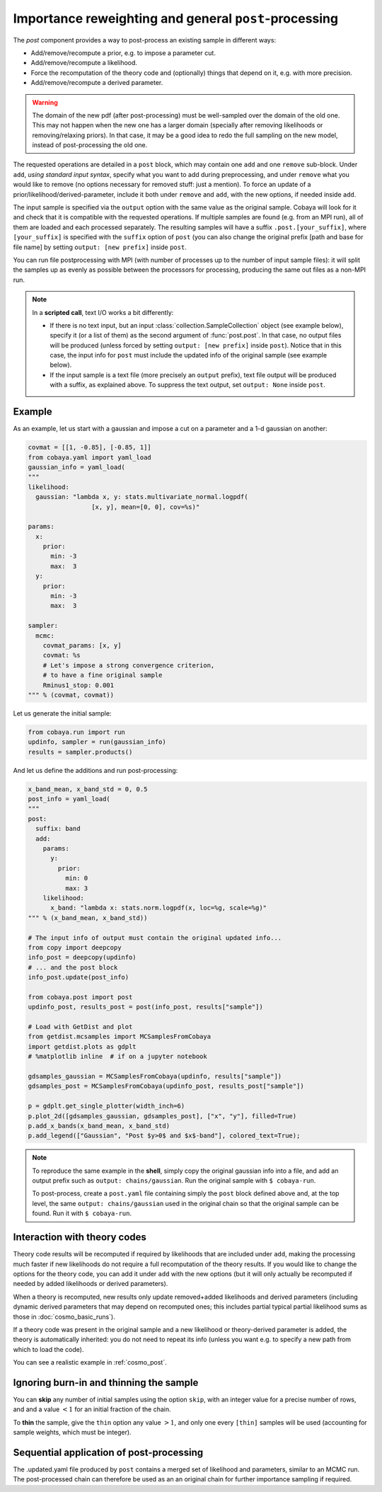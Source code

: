 Importance reweighting and general ``post``-processing
======================================================

The `post` component provides a way to post-process an existing sample in different ways:

- Add/remove/recompute a prior, e.g. to impose a parameter cut.
- Add/remove/recompute a likelihood.
- Force the recomputation of the theory code and (optionally) things that depend on it, e.g. with more precision.
- Add/remove/recompute a derived parameter.

.. warning::

   The domain of the new pdf (after post-processing) must be well-sampled over the domain of the old one. This may not happen when the new one has a larger domain (specially after removing likelihoods or removing/relaxing priors). In that case, it may be a good idea to redo the full sampling on the new model, instead of post-processing the old one.

The requested operations are detailed in a ``post`` block, which may contain one ``add`` and one ``remove`` sub-block. Under ``add``, *using standard input syntax*, specify what you want to add during preprocessing, and under ``remove`` what you would like to remove (no options necessary for removed stuff: just a mention). To force an update of a prior/likelihood/derived-parameter, include it both under ``remove`` and ``add``, with the new options, if needed inside ``add``.

The input sample is specified via the ``output`` option with the same value as the original sample. Cobaya will look for it and check that it is compatible with the requested operations. If multiple samples are found (e.g. from an MPI run), all of them are loaded and each processed separately. The resulting samples will have a suffix ``.post.[your_suffix]``, where ``[your_suffix]`` is specified with the ``suffix`` option of ``post`` (you can also change the original prefix [path and base for file name] by setting ``output: [new prefix]`` inside ``post``.

You can run file postprocessing with MPI (with number of processes up to the number of input sample files): it will split the samples up as evenly as possible between the processors for processing, producing the same out files as a non-MPI run.

.. note::

   In a **scripted call**, text I/O works a bit differently:

   - If there is no text input, but an input :class:`collection.SampleCollection` object (see example below), specify it (or a list of them) as the second argument of :func:`post.post`. In that case, no output files will be produced (unless forced by setting ``output: [new prefix]`` inside ``post``). Notice that in this case, the input info for ``post`` must include the updated info of the original sample (see example below).

   - If the input sample is a text file (more precisely an ``output`` prefix), text file output will be produced with a suffix, as explained above. To suppress the text output, set ``output: None`` inside ``post``.


Example
-------

As an example, let us start with a gaussian and impose a cut on a parameter and a 1-d gaussian on another:

.. code:: python

   covmat = [[1, -0.85], [-0.85, 1]]
   from cobaya.yaml import yaml_load
   gaussian_info = yaml_load(
   """
   likelihood:
     gaussian: "lambda x, y: stats.multivariate_normal.logpdf(
                    [x, y], mean=[0, 0], cov=%s)"

   params:
     x:
       prior:
         min: -3
         max:  3
     y:
       prior:
         min: -3
         max:  3

   sampler:
     mcmc:
       covmat_params: [x, y]
       covmat: %s
       # Let's impose a strong convergence criterion,
       # to have a fine original sample
       Rminus1_stop: 0.001
   """ % (covmat, covmat))

Let us generate the initial sample:

.. code:: python

   from cobaya.run import run
   updinfo, sampler = run(gaussian_info)
   results = sampler.products()

And let us define the additions and run post-processing:

.. code:: python

   x_band_mean, x_band_std = 0, 0.5
   post_info = yaml_load(
   """
   post:
     suffix: band
     add:
       params:
         y:
           prior:
             min: 0
             max: 3
       likelihood:
         x_band: "lambda x: stats.norm.logpdf(x, loc=%g, scale=%g)"
   """ % (x_band_mean, x_band_std))

   # The input info of output must contain the original updated info...
   from copy import deepcopy
   info_post = deepcopy(updinfo)
   # ... and the post block
   info_post.update(post_info)

   from cobaya.post import post
   updinfo_post, results_post = post(info_post, results["sample"])

   # Load with GetDist and plot
   from getdist.mcsamples import MCSamplesFromCobaya
   import getdist.plots as gdplt
   # %matplotlib inline  # if on a jupyter notebook

   gdsamples_gaussian = MCSamplesFromCobaya(updinfo, results["sample"])
   gdsamples_post = MCSamplesFromCobaya(updinfo_post, results_post["sample"])

   p = gdplt.get_single_plotter(width_inch=6)
   p.plot_2d([gdsamples_gaussian, gdsamples_post], ["x", "y"], filled=True)
   p.add_x_bands(x_band_mean, x_band_std)
   p.add_legend(["Gaussian", "Post $y>0$ and $x$-band"], colored_text=True);

.. image:: img/post_example.svg
   :align: center


.. note::

   To reproduce the same example in the **shell**, simply copy the original gaussian info into a file, and add an output prefix such as ``output: chains/gaussian``. Run the original sample with ``$ cobaya-run``.

   To post-process, create a ``post.yaml`` file containing simply the ``post`` block defined above and, at the top level, the same ``output: chains/gaussian`` used in the original chain so that the original sample can be found. Run it with ``$ cobaya-run``.


Interaction with theory codes
-----------------------------

Theory code results will be recomputed if required by likelihoods that are included under ``add``, making the processing much faster
if new likelihoods do not require a full recomputation of the theory results.
If you would like to change the options for the theory code, you can add it under ``add`` with the new options
(but it will only actually be recomputed if needed by added likelihoods or derived parameters).

When a theory is recomputed, new results only update removed+added likelihoods and derived parameters (including dynamic derived parameters that may depend on recomputed ones; this includes partial typical partial likelihood sums as those in :doc:`cosmo_basic_runs`).

If a theory code was present in the original sample and a new likelihood or theory-derived parameter is added, the theory is automatically inherited: you do not need to repeat its info (unless you want e.g. to specify a new path from which to load the code).

You can see a realistic example in :ref:`cosmo_post`.


Ignoring burn-in and thinning the sample
----------------------------------------

You can **skip** any number of initial samples using the option ``skip``, with an integer value for a precise number of rows, and and a value :math:`<1` for an initial fraction of the chain.

To **thin** the sample, give the ``thin`` option any value :math:`>1`, and only one every ``[thin]`` samples will be used (accounting for sample weights, which must be integer).


Sequential application of post-processing
-----------------------------------------

The .updated.yaml file produced by ``post`` contains a merged set of likelihood and parameters, similar to an MCMC run.
The post-processed chain can therefore be used as an an original chain for further importance sampling if required.
